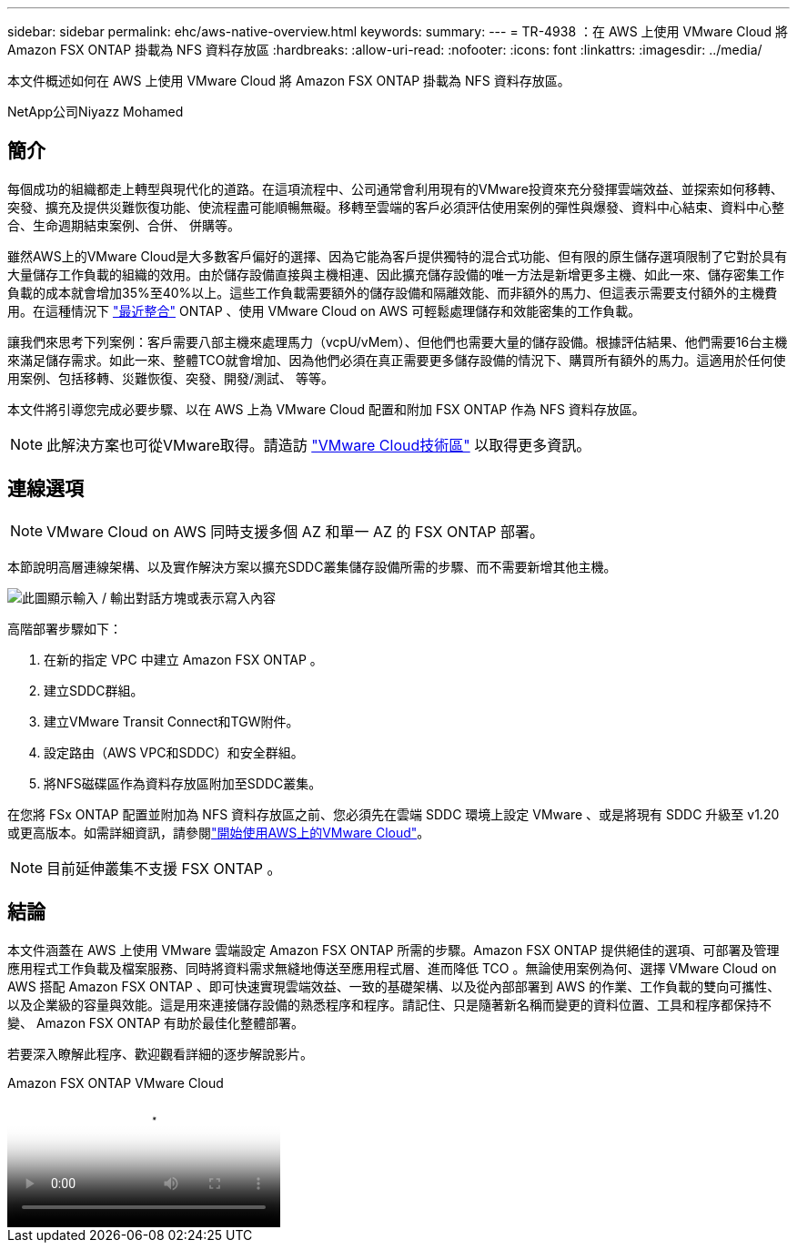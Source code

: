 ---
sidebar: sidebar 
permalink: ehc/aws-native-overview.html 
keywords:  
summary:  
---
= TR-4938 ：在 AWS 上使用 VMware Cloud 將 Amazon FSX ONTAP 掛載為 NFS 資料存放區
:hardbreaks:
:allow-uri-read: 
:nofooter: 
:icons: font
:linkattrs: 
:imagesdir: ../media/


[role="lead"]
本文件概述如何在 AWS 上使用 VMware Cloud 將 Amazon FSX ONTAP 掛載為 NFS 資料存放區。

NetApp公司Niyazz Mohamed



== 簡介

每個成功的組織都走上轉型與現代化的道路。在這項流程中、公司通常會利用現有的VMware投資來充分發揮雲端效益、並探索如何移轉、突發、擴充及提供災難恢復功能、使流程盡可能順暢無礙。移轉至雲端的客戶必須評估使用案例的彈性與爆發、資料中心結束、資料中心整合、生命週期結束案例、合併、 併購等。

雖然AWS上的VMware Cloud是大多數客戶偏好的選擇、因為它能為客戶提供獨特的混合式功能、但有限的原生儲存選項限制了它對於具有大量儲存工作負載的組織的效用。由於儲存設備直接與主機相連、因此擴充儲存設備的唯一方法是新增更多主機、如此一來、儲存密集工作負載的成本就會增加35%至40%以上。這些工作負載需要額外的儲存設備和隔離效能、而非額外的馬力、但這表示需要支付額外的主機費用。在這種情況下 https://aws.amazon.com/about-aws/whats-new/2022/08/announcing-vmware-cloud-aws-integration-amazon-fsx-netapp-ontap/["最近整合"^] ONTAP 、使用 VMware Cloud on AWS 可輕鬆處理儲存和效能密集的工作負載。

讓我們來思考下列案例：客戶需要八部主機來處理馬力（vcpU/vMem）、但他們也需要大量的儲存設備。根據評估結果、他們需要16台主機來滿足儲存需求。如此一來、整體TCO就會增加、因為他們必須在真正需要更多儲存設備的情況下、購買所有額外的馬力。這適用於任何使用案例、包括移轉、災難恢復、突發、開發/測試、 等等。

本文件將引導您完成必要步驟、以在 AWS 上為 VMware Cloud 配置和附加 FSX ONTAP 作為 NFS 資料存放區。


NOTE: 此解決方案也可從VMware取得。請造訪 link:https://vmc.techzone.vmware.com/resource/vmware-cloud-aws-integration-amazon-fsx-netapp-ontap-deployment-guide["VMware Cloud技術區"] 以取得更多資訊。



== 連線選項


NOTE: VMware Cloud on AWS 同時支援多個 AZ 和單一 AZ 的 FSX ONTAP 部署。

本節說明高層連線架構、以及實作解決方案以擴充SDDC叢集儲存設備所需的步驟、而不需要新增其他主機。

image:fsx-nfs-image1.png["此圖顯示輸入 / 輸出對話方塊或表示寫入內容"]

高階部署步驟如下：

. 在新的指定 VPC 中建立 Amazon FSX ONTAP 。
. 建立SDDC群組。
. 建立VMware Transit Connect和TGW附件。
. 設定路由（AWS VPC和SDDC）和安全群組。
. 將NFS磁碟區作為資料存放區附加至SDDC叢集。


在您將 FSx ONTAP 配置並附加為 NFS 資料存放區之前、您必須先在雲端 SDDC 環境上設定 VMware 、或是將現有 SDDC 升級至 v1.20 或更高版本。如需詳細資訊，請參閱link:https://docs.vmware.com/en/VMware-Cloud-on-AWS/services/com.vmware.vmc-aws.getting-started/GUID-3D741363-F66A-4CF9-80EA-AA2866D1834E.html["開始使用AWS上的VMware Cloud"^]。


NOTE: 目前延伸叢集不支援 FSX ONTAP 。



== 結論

本文件涵蓋在 AWS 上使用 VMware 雲端設定 Amazon FSX ONTAP 所需的步驟。Amazon FSX ONTAP 提供絕佳的選項、可部署及管理應用程式工作負載及檔案服務、同時將資料需求無縫地傳送至應用程式層、進而降低 TCO 。無論使用案例為何、選擇 VMware Cloud on AWS 搭配 Amazon FSX ONTAP 、即可快速實現雲端效益、一致的基礎架構、以及從內部部署到 AWS 的作業、工作負載的雙向可攜性、以及企業級的容量與效能。這是用來連接儲存設備的熟悉程序和程序。請記住、只是隨著新名稱而變更的資料位置、工具和程序都保持不變、 Amazon FSX ONTAP 有助於最佳化整體部署。

若要深入瞭解此程序、歡迎觀看詳細的逐步解說影片。

.Amazon FSX ONTAP VMware Cloud
video::6462f4e4-2320-42d2-8d0b-b01200f00ccb[panopto]